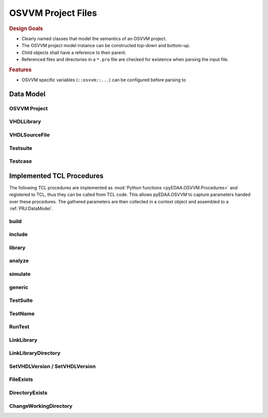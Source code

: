 .. _PRJ:

OSVVM Project Files
###################

.. rubric:: Design Goals

* Clearly named classes that model the semantics of an OSVVM project.
* The OSVVM project model instance can be constructed top-down and bottom-up.
* Child objects shall have a reference to their parent.
* Referenced files and directories in a ``*.pro`` file are checked for existence when parsing the input file.

.. rubric:: Features

* OSVVM specific variables (``::osvvm::...``) can be configured before parsing to

.. _PRJ:DataModel:

Data Model
**********

OSVVM Project
=============

VHDLLibrary
===========

VHDLSourceFile
==============

Testsuite
=========

Testcase
========


.. _PRJ:Procedure:

Implemented TCL Procedures
**************************

The following TCL procedures are implemented as :mod:`Python functions <pyEDAA.OSVVM.Procedures>` and registered to TCL,
thus they can be called from TCL code. This allows pyEDAA.OSVVM to capture parameters handed over these procedures. The
gathered parameters are then collected in a context object and assembled to a :ref:`PRJ:DataModel`.


.. _PRJ:Procedure:build:

build
=====

.. grid:: 2

   .. grid-item::
      :columns: 6

      :func:`pyEDAA.OSVVM.Procedures.build` references a ``*.pro`` file, which is then loaded and processed. The
      context's current path is changed to the parent directory of the referenced file. The referenced file is added to
      the list of included files collected by the context.

      The reference can refer to:

      * an explicitly named ``<path>/*.pro`` file,
      * an implicitly named ``<path>/build.pro`` file,
      * an implicitly named ``<path>/<path>.pro`` file.

      Each build will create a separate set of reports.

   .. grid-item::
      :columns: 6

      .. code-block:: TCL

         # TCL code examples
         build ref/MyLibrary.pro  ; # explicit pro file
         build ref/build.pro      ; # implicit build.pro file
         build ref/ref.pro        ; # implicit <ref>.pro file


.. _PRJ:Procedure:include:

include
=======

.. grid:: 2

   .. grid-item::
      :columns: 6

      :func:`pyEDAA.OSVVM.Procedures.include` references a ``*.pro`` file, which is then loaded and processed. The
      context's current path is changed to the parent directory of the referenced file. The referenced file is added
      to the list of included files collected by the context.

      The reference can refer to:

      * an explicitly named ``<path>/*.pro`` file,
      * an implicitly named ``<path>/build.pro`` file,
      * an implicitly named ``<path>/<path>.pro`` file.

      Each build will create a separate set of reports.

   .. grid-item::
      :columns: 6

      .. code-block:: TCL

         # TCL code examples
         include ref/MyLibrary.pro  ; # explicit pro file
         include ref/build.pro      ; # implicit build.pro file
         include ref/ref.pro        ; # implicit <ref>.pro file


.. _PRJ:Procedure:library:

library
=======

.. grid:: 2

   .. grid-item::
      :columns: 6

      :func:`pyEDAA.OSVVM.Procedures.library`

   .. grid-item::
      :columns: 6

      .. code-block:: TCL

         # TCL code examples
         library myDesign


.. _PRJ:Procedure:analyze:

analyze
=======

.. grid:: 2

   .. grid-item::
      :columns: 6

      :func:`pyEDAA.OSVVM.Procedures.analyze`

   .. grid-item::
      :columns: 6

      .. code-block:: TCL

         # TCL code examples
         analyze src/TopLevel.vhdl


.. _PRJ:Procedure:simulate:

simulate
========

.. grid:: 2

   .. grid-item::
      :columns: 6

      :func:`pyEDAA.OSVVM.Procedures.simulate`

   .. grid-item::
      :columns: 6

      .. code-block:: TCL

         # TCL code examples
         simulate myTestbench


.. _PRJ:Procedure:generic:

generic
=======

.. grid:: 2

   .. grid-item::
      :columns: 6

      :func:`pyEDAA.OSVVM.Procedures.generic`

   .. grid-item::
      :columns: 6

      .. code-block:: TCL

         # TCL code examples
         simulate myTestharness [generic param value]


.. _PRJ:Procedure:TestSuite:

TestSuite
=========

.. grid:: 2

   .. grid-item::
      :columns: 6

      :func:`pyEDAA.OSVVM.Procedures.TestSuite`

   .. grid-item::
      :columns: 6

      .. code-block:: TCL

         # TCL code examples
         TestSuite AllMyTests


.. _PRJ:Procedure:TestName:

TestName
========

.. grid:: 2

   .. grid-item::
      :columns: 6

      :func:`pyEDAA.OSVVM.Procedures.TestName`

   .. grid-item::
      :columns: 6

      .. code-block:: TCL

         # TCL code examples
         TestName myTest


.. _PRJ:Procedure:RunTest:

RunTest
=======

.. grid:: 2

   .. grid-item::
      :columns: 6

      :func:`pyEDAA.OSVVM.Procedures.RunTest`

   .. grid-item::
      :columns: 6

      .. code-block:: TCL

         # TCL code examples
         RunTest testharness.vhdl [generic param value]


.. _PRJ:Procedure:LinkLibrary:

LinkLibrary
===========

.. grid:: 2

   .. grid-item::
      :columns: 6

      :func:`pyEDAA.OSVVM.Procedures.LinkLibrary`

   .. grid-item::
      :columns: 6

      .. code-block:: TCL

         # TCL code examples
         LinkLibrary vendorLib ../libs/vendorLib


.. _PRJ:Procedure:LinkLibraryDirectory:

LinkLibraryDirectory
====================

.. grid:: 2

   .. grid-item::
      :columns: 6

      :func:`pyEDAA.OSVVM.Procedures.LinkLibraryDirectory`

   .. grid-item::
      :columns: 6

      .. code-block:: TCL

         # TCL code examples
         LinkLibraryDirectory ../lib


.. _PRJ:Procedure:SetVHDLVersion:
.. _PRJ:Procedure:GetVHDLVersion:

SetVHDLVersion / SetVHDLVersion
===============================

.. grid:: 2

   .. grid-item::
      :columns: 6

      :func:`pyEDAA.OSVVM.Procedures.SetVHDLVersion`
      :func:`pyEDAA.OSVVM.Procedures.GetVHDLVersion`

   .. grid-item::
      :columns: 6

      .. code-block:: TCL

         # TCL code examples
         SetVHDLVersion 2019


.. _PRJ:Procedure:FileExists:

FileExists
==========


.. _PRJ:Procedure:DirectoryExists:

DirectoryExists
===============


.. _PRJ:Procedure:ChangeWorkingDirectory:

ChangeWorkingDirectory
======================
